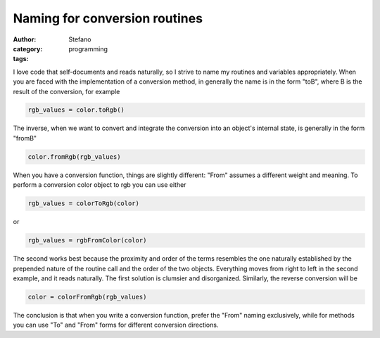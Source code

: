 Naming for conversion routines
##############################
:author: Stefano
:category: programming
:tags: 

I love code that self-documents and reads naturally, so I strive to name my
routines and variables appropriately. When you are faced with the
implementation of a conversion method, in generally the name is in the form
"toB", where B is the result of the conversion, for example

.. code-block:: python 
    
    rgb_values = color.toRgb()

The inverse, when we want to convert and integrate the conversion into an
object's internal state, is generally in the form "fromB"

.. code-block:: python 
    
    color.fromRgb(rgb_values)

When you have a conversion function, things are slightly different: "From"
assumes a different weight and meaning. To perform a conversion color object
to rgb you can use either

.. code-block:: python 
    
    rgb_values = colorToRgb(color)

or

.. code-block:: python 

    rgb_values = rgbFromColor(color)

The second works best because the proximity and order of the terms resembles
the one naturally established by the prepended nature of the routine call and
the order of the two objects. Everything moves from right to left in the second
example, and it reads naturally. The first solution is clumsier and
disorganized. Similarly, the reverse conversion will be

.. code-block:: python 

    color = colorFromRgb(rgb_values)

The conclusion is that when you write a conversion function, prefer the "From"
naming exclusively, while for methods you can use "To" and "From" forms for
different conversion directions.

